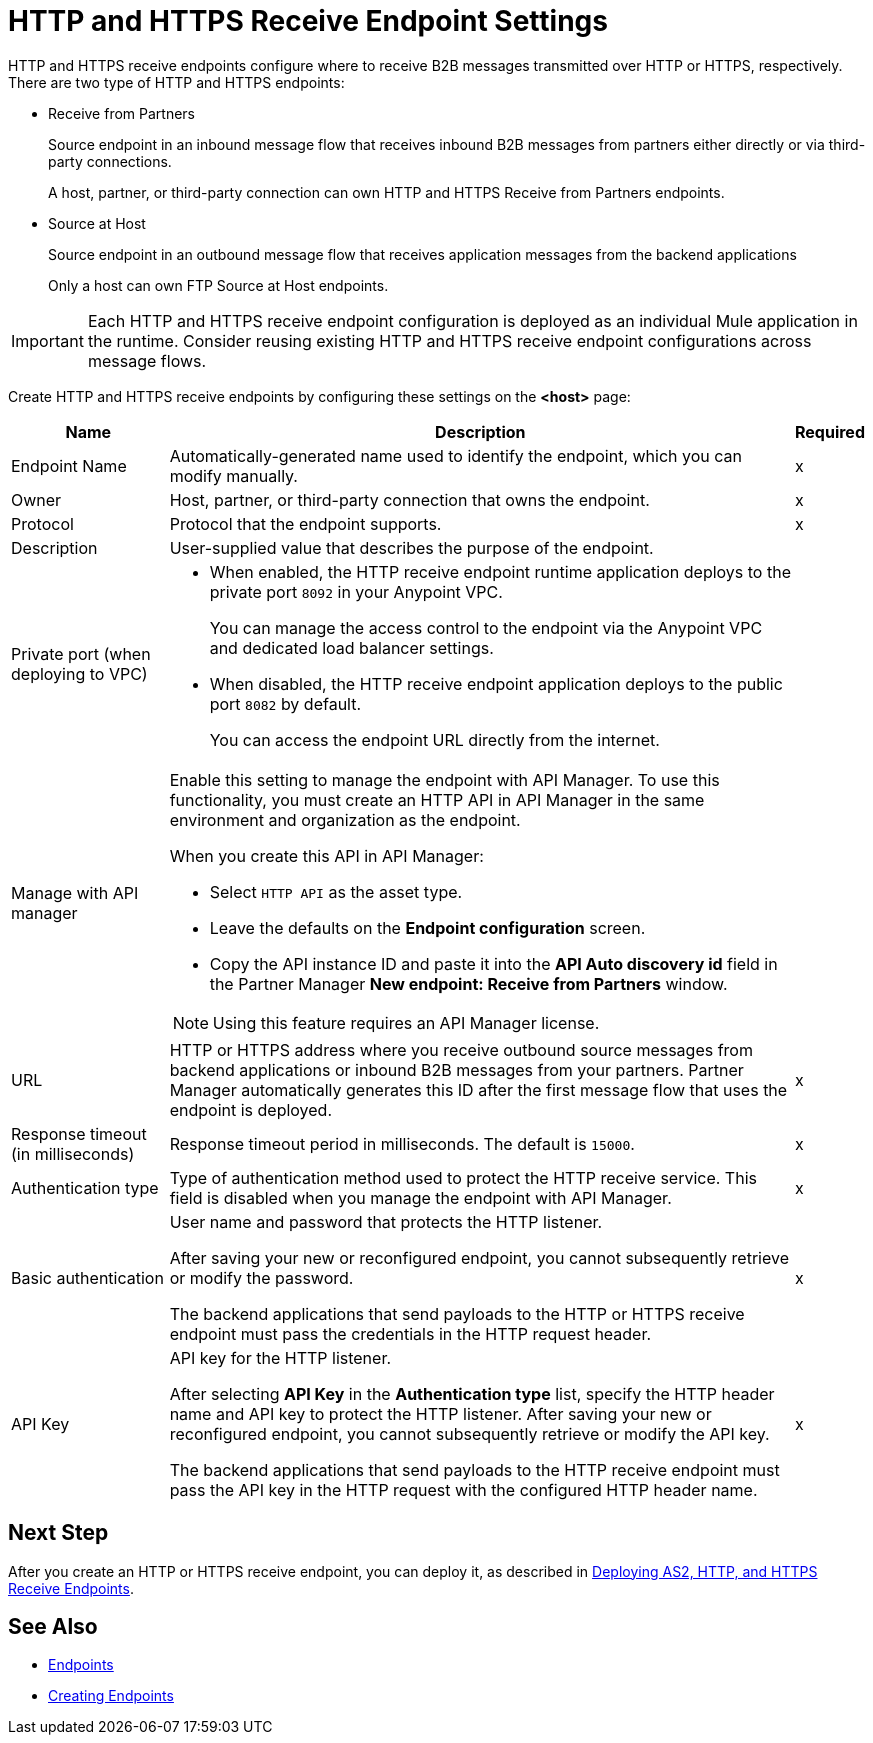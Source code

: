 = HTTP and HTTPS Receive Endpoint Settings

HTTP and HTTPS receive endpoints configure where to receive B2B messages transmitted over HTTP or HTTPS, respectively. There are two type of HTTP and HTTPS endpoints:

* Receive from Partners
+
Source endpoint in an inbound message flow that receives inbound B2B messages from partners either directly or via third-party connections.
+
A host, partner, or third-party connection can own HTTP and HTTPS Receive from Partners endpoints.
+
* Source at Host
+
Source endpoint in an outbound message flow that receives application messages from the backend applications
+
Only a host can own FTP Source at Host endpoints.

IMPORTANT: Each HTTP and HTTPS receive endpoint configuration is deployed as an individual Mule application in the runtime. Consider reusing existing HTTP and HTTPS receive endpoint configurations across message flows.

Create HTTP and HTTPS receive endpoints by configuring these settings on the *<host>* page:

[%header%autowidth.spread]
|===
|Name |Description |Required
|Endpoint Name
|Automatically-generated name used to identify the endpoint, which you can modify manually.
|x

| Owner
a| Host, partner, or third-party connection that owns the endpoint.
| x

| Protocol
| Protocol that the endpoint supports.
| x

| Description
| User-supplied value that describes the purpose of the endpoint.
|

| Private port (when deploying to VPC)
a|
* When enabled, the HTTP receive endpoint runtime application deploys to the private port `8092` in your Anypoint VPC.
+
You can manage the access control to the endpoint via the Anypoint VPC and dedicated load balancer settings.
* When disabled, the HTTP receive endpoint application deploys to the public port `8082` by default.
+
You can access the endpoint URL directly from the internet.
|

| Manage with API manager
a| Enable this setting to manage the endpoint with API Manager. To use this functionality, you must create an HTTP API in API Manager in the same environment and organization as the endpoint.

When you create this API in API Manager:

* Select `HTTP API` as the asset type.
* Leave the defaults on the *Endpoint configuration* screen.
* Copy the API instance ID and paste it into the *API Auto discovery id* field in the Partner Manager *New endpoint: Receive from Partners* window.

NOTE: Using this feature requires an API Manager license.
|

|URL
a|HTTP or HTTPS address where you receive outbound source messages from backend applications or inbound B2B messages from your partners. Partner Manager automatically generates this ID after the first message flow that uses the endpoint is deployed.
|x

|Response timeout (in milliseconds)
|Response timeout period in milliseconds. The default is `15000`.
|x

|Authentication type
a|Type of authentication method used to protect the HTTP receive service. This field is disabled when you manage the endpoint with API Manager.

|x

|Basic authentication
a|User name and password that protects the HTTP listener.

After saving your new or reconfigured endpoint, you cannot subsequently retrieve or modify the password.

The backend applications that send payloads to the HTTP or HTTPS receive endpoint must pass the credentials in the HTTP request header.
|x

|API Key
a|API key for the HTTP listener.

After selecting *API Key* in the *Authentication type* list, specify the HTTP header name and API key to protect the HTTP listener. After saving your new or reconfigured endpoint, you cannot subsequently retrieve or modify the API key.

The backend applications that send payloads to the HTTP receive endpoint must pass the API key in the HTTP request with the configured HTTP header name.
|x
|===

== Next Step

After you create an HTTP or HTTPS receive endpoint, you can deploy it, as described in xref:deploying-receive-endpoints.adoc[Deploying AS2, HTTP, and HTTPS Receive Endpoints].

== See Also

* xref:endpoints.adoc[Endpoints]
* xref:create-endpoint.adoc[Creating Endpoints]
